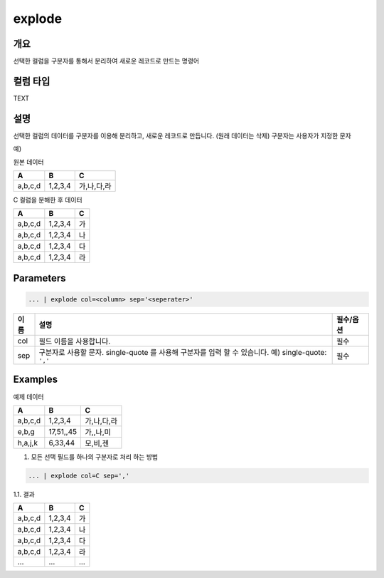 .. role:: raw-html-m2r(raw)
   :format: html


explode
========

개요
-----

선택한 컬럼을 구분자를 통해서 분리하여 새로운 레코드로 만드는 명령어

컬럼 타입
----------------------------------------------------------------------------------------------------
TEXT

설명
-----

선택한 컬럼의 데이터를 구분자를 이용해 분리하고, 새로운 레코드로 만듭니다. (원래 데이터는 삭제)
구분자는 사용자가 지정한 문자

예)

원본 데이터

.. list-table::
   :header-rows: 1

   * - A
     - B
     - C
   * - a,b,c,d
     - 1,2,3,4
     - 가,나,다,라

C 컬럼을 분해한 후 데이터

.. list-table::
   :header-rows: 1

   * - A
     - B
     - C
   * - a,b,c,d
     - 1,2,3,4
     - 가
   * - a,b,c,d
     - 1,2,3,4
     - 나
   * - a,b,c,d
     - 1,2,3,4
     - 다
   * - a,b,c,d
     - 1,2,3,4
     - 라

Parameters
----------------------------------------------------------------------------------------------------

.. code-block:: none

   ... | explode col=<column> sep='<seperater>'

.. list-table::
   :header-rows: 1

   * - 이름
     - 설명
     - 필수/옵션
   * - col
     - 필드 이름을 사용합니다.
     - 필수
   * - sep
     - 구분자로 사용할 문자. single-quote 를 사용해 구분자를 입력 할 수 있습니다. 예) single-quote: ``','`` 
     - 필수

Examples
---------
예제 데이터

.. list-table::
   :header-rows: 1

   * - A
     - B
     - C
   * - a,b,c,d
     - 1,2,3,4
     - 가,나,다,라
   * - e,b,g
     - 17,51,,45
     - 가,,나,미
   * - h,a,j,k
     - 6,33,44
     - 모,비,젠

1. 모든 선택 필드를 하나의 구분자로 처리 하는 방법

.. code-block:: none

   ... | explode col=C sep=','

1.1. 결과

.. list-table::
   :header-rows: 1

   * - A
     - B
     - C
   * - a,b,c,d
     - 1,2,3,4
     - 가
   * - a,b,c,d
     - 1,2,3,4
     - 나
   * - a,b,c,d
     - 1,2,3,4
     - 다
   * - a,b,c,d
     - 1,2,3,4
     - 라
   * - ...
     - ...
     - ...
